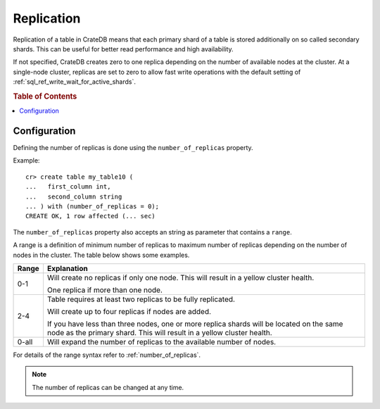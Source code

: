 .. _replication:

===========
Replication
===========

Replication of a table in CrateDB means that each primary shard of a table is
stored additionally on so called secondary shards. This can be useful for
better read performance and high availability.

If not specified, CrateDB creates zero to one replica depending on the number
of available nodes at the cluster. At a single-node cluster, replicas are set
to zero to allow fast write operations with the default setting of
:ref:`sql_ref_write_wait_for_active_shards`.

.. rubric:: Table of Contents

.. contents::
    :local:

Configuration
=============

Defining the number of replicas is done using the ``number_of_replicas``
property.

Example::

    cr> create table my_table10 (
    ...   first_column int,
    ...   second_column string
    ... ) with (number_of_replicas = 0);
    CREATE OK, 1 row affected (... sec)

The ``number_of_replicas`` property also accepts an string as parameter that
contains a ``range``.

A range is a definition of minimum number of replicas to maximum number of
replicas depending on the number of nodes in the cluster. The table below shows
some examples.

===== =========================================================================
Range Explanation
===== =========================================================================
0-1   Will create no replicas if only one node. This will result in a yellow
      cluster health.

      One replica if more than one node.
----- -------------------------------------------------------------------------
2-4   Table requires at least two replicas to be fully replicated.

      Will create up to four replicas if nodes are added.

      If you have less than three nodes, one or more replica shards will be
      located on the same node as the primary shard. This will result in a
      yellow cluster health.
----- -------------------------------------------------------------------------
0-all Will expand the number of replicas to the available number of nodes.
===== =========================================================================

For details of the range syntax refer to :ref:`number_of_replicas`.

.. NOTE::

  The number of replicas can be changed at any time.

.. SEEALSO::

    The `Admin UI`_ indicates the health of your data.  This information call
    also be queried via the :ref:`sys.health <sys-health>` table.

.. _Admin UI: https://crate.io/docs/clients/admin-ui/en/latest/
